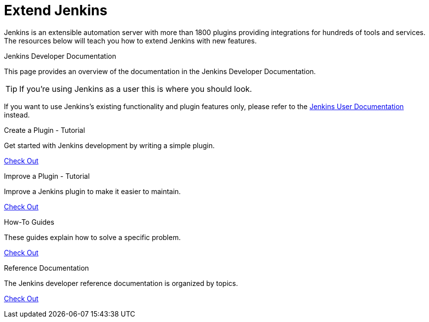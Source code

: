 = Extend Jenkins

Jenkins is an extensible automation server with more than 1800 plugins providing integrations for hundreds of tools and services. The resources below will teach you how to extend Jenkins with new features.

.Jenkins Developer Documentation
****
This page provides an overview of the documentation in the Jenkins Developer Documentation.

TIP: If you're using Jenkins as a user this is where you should look.

****

If you want to use Jenkins's existing functionality and plugin features only, please refer to the xref:user-docs::ROOT:index.adoc[Jenkins User Documentation] instead.

[%hardbreaks]

.Create a Plugin - Tutorial
****
Get started with Jenkins development by writing a simple plugin.

xref:plugin-development:index.adoc[Check Out]

****

.Improve a Plugin - Tutorial
****
Improve a Jenkins plugin to make it easier to maintain.

xref:tutorial-improve:index.adoc[Check Out]

****

.How-To Guides
****
These guides explain how to solve a specific problem.

xref:guides:index.adoc[Check Out]

****

.Reference Documentation
****
The Jenkins developer reference documentation is organized by topics.

xref:reference:index.adoc[Check Out]

****

// .Extensions Index
// ****
// An index of all extension points available in core and plugins and their implementations.

// xref:dev-docs::tutorial-improve:index.adoc[Check Out]

// ****